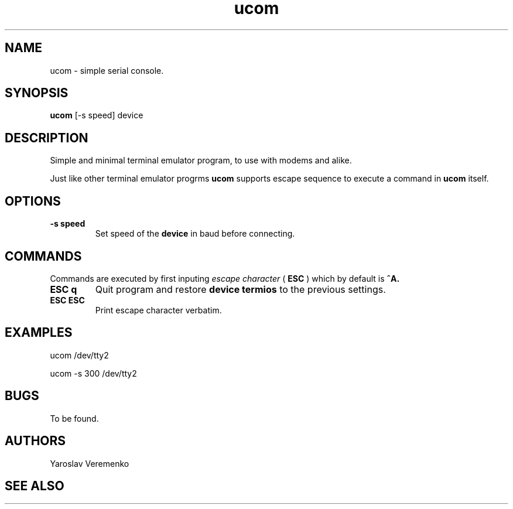 .TH ucom 1 "FUZIX System Utilities" "FUZIX"
.SH NAME
ucom \- simple serial console.
.SH SYNOPSIS
.B ucom
[\-s speed] device
.SH DESCRIPTION
Simple and minimal terminal emulator program, to use with modems and alike.
.P
Just like other terminal emulator progrms
.B ucom
supports escape sequence to execute a command in
.B ucom
itself.
.SH OPTIONS
.TP
.B "-s speed"
Set speed of the
.B device
in baud before connecting.

.SH COMMANDS
Commands are executed by first inputing
.I escape character
(
.B ESC
) which by default is
.B ^A.

.TP
.B "ESC q"
Quit program and restore
.B device termios
to the previous settings.

.TP
.B "ESC ESC"
Print escape character verbatim.

.SH EXAMPLES
.P
ucom /dev/tty2
.P
ucom -s 300 /dev/tty2
.SH BUGS
To be found.
.SH AUTHORS
Yaroslav Veremenko
.SH SEE ALSO
